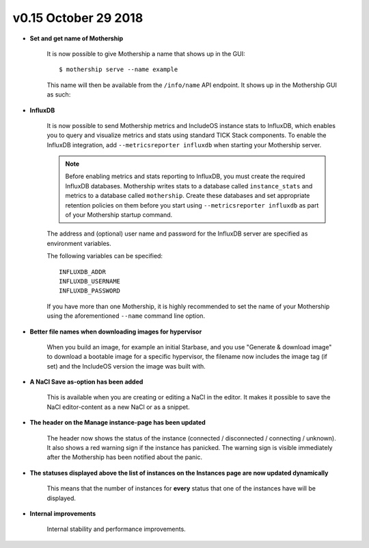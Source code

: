 v0.15 October 29 2018
----------------------

- **Set and get name of Mothership**

    It is now possible to give Mothership a name that shows up in the GUI: ::

    $ mothership serve --name example

    This name will then be available from the ``/info/name`` API endpoint. It shows up in the Mothership GUI as such:

.. image:: ../_static/images/release-notes-v0.15/serve_name.png

- **InfluxDB**

    It is now possible to send Mothership metrics and IncludeOS instance stats to InfluxDB, which
    enables you to query and visualize metrics and stats using standard TICK Stack components.
    To enable the InfluxDB integration, add ``--metricsreporter influxdb`` when starting your Mothership server.

    .. note::

        Before enabling metrics and stats reporting to InfluxDB, you must create the required InfluxDB databases.
        Mothership writes stats to a database called ``instance_stats`` and metrics to a database called ``mothership``.
        Create these databases and set appropriate retention policies on them before you start using ``--metricsreporter influxdb``
        as part of your Mothership startup command.

    The address and (optional) user name and password for the InfluxDB server are specified as environment variables.

    The following variables can be specified:

    ::

        INFLUXDB_ADDR
        INFLUXDB_USERNAME
        INFLUXDB_PASSWORD

    If you have more than one Mothership, it is highly recommended to set the name of your Mothership using the
    aforementioned ``--name`` command line option.

- **Better file names when downloading images for hypervisor**

    When you build an image, for example an initial Starbase, and you use "Generate & download image"
    to download a bootable image for a specific hypervisor, the filename now includes the image tag (if set)
    and the IncludeOS version the image was built with.

- **A NaCl Save as-option has been added**

    This is available when you are creating or editing a NaCl in the editor.
    It makes it possible to save the NaCl editor-content as a new NaCl or as a snippet.

.. image:: ../_static/images/release-notes-v0.15/nacl-save-as.png

.. image:: ../_static/images/release-notes-v0.15/nacl-save-as-popup.png

- **The header on the Manage instance-page has been updated**

    The header now shows the status of the instance (connected / disconnected / connecting / unknown).
    It also shows a red warning sign if the instance has panicked. The warning sign is visible immediately
    after the Mothership has been notified about the panic.

.. image:: ../_static/images/release-notes-v0.15/instance-header-status.png

.. image:: ../_static/images/release-notes-v0.15/instance-header-panicked.png

- **The statuses displayed above the list of instances on the Instances page are now updated dynamically**

    This means that the number of instances for **every** status that one of the instances have will be displayed.

.. image:: ../_static/images/release-notes-v0.15/number-of-instances-for-every-status.png

- **Internal improvements**

    Internal stability and performance improvements.
